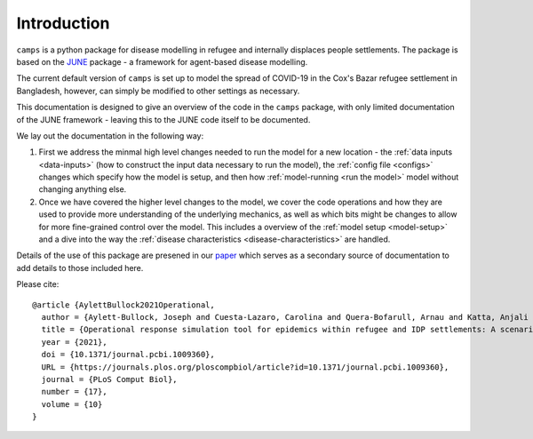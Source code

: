 Introduction
============

``camps`` is a python package for disease modelling in refugee and
internally displaces people settlements. The package is based on the
`JUNE <https://github.com/IDAS-Durham/JUNE>`_ package - a framework for
agent-based disease modelling.

The current default version of ``camps`` is set up to model the spread of
COVID-19 in the Cox's Bazar
refugee settlement in Bangladesh, however, can simply be
modified to other settings as necessary.

This documentation is designed to give an overview of the code in the
``camps`` package, with only limited documentation of the JUNE
framework - leaving this to the JUNE code itself to be
documented.

We lay out the documentation in the following way:

1. First we address the minmal high level changes needed to run the
   model for a new location - the :ref:`data inputs <data-inputs>` (how to construct
   the input data necessary to run the model), the :ref:`config file <configs>` changes which specify how the model is setup, and
   then how :ref:`model-running <run the model>` model without changing anything else.

2. Once we have covered the higher level changes to the model, we cover
   the code operations and how they are used to provide more
   understanding of the underlying mechanics, as well as which bits
   might be changes to allow for more fine-grained control over the
   model. This includes a overview of the :ref:`model setup <model-setup>` and a dive into the way the :ref:`disease characteristics
   <disease-characteristics>` are handled.

Details of the use of this package are presened in our `paper
<https://journals.plos.org/ploscompbiol/article?id=10.1371/journal.pcbi.1009360>`_
which serves as a secondary source of documentation to add details to
those included here.

Please cite::


  @article {AylettBullock2021Operational,
    author = {Aylett-Bullock, Joseph and Cuesta-Lazaro, Carolina and Quera-Bofarull, Arnau and Katta, Anjali and Hoffmann Pham, Katherine and Hoover, Benjamin and Strobelt, Hendrik and Moreno Jimenez, Rebeca and Sedgewick, Aidan and Samir Evers, Egmond and Kennedy, David and Harlass, Sandra and Gidraf Kahindo Maina, Allen and Hussien, Ahmad and Luengo-Oroz, Miguel},
    title = {Operational response simulation tool for epidemics within refugee and IDP settlements: A scenario-based case study of the Cox’s Bazar settlement},
    year = {2021},
    doi = {10.1371/journal.pcbi.1009360},
    URL = {https://journals.plos.org/ploscompbiol/article?id=10.1371/journal.pcbi.1009360},
    journal = {PLoS Comput Biol},
    number = {17},
    volume = {10}
  }
